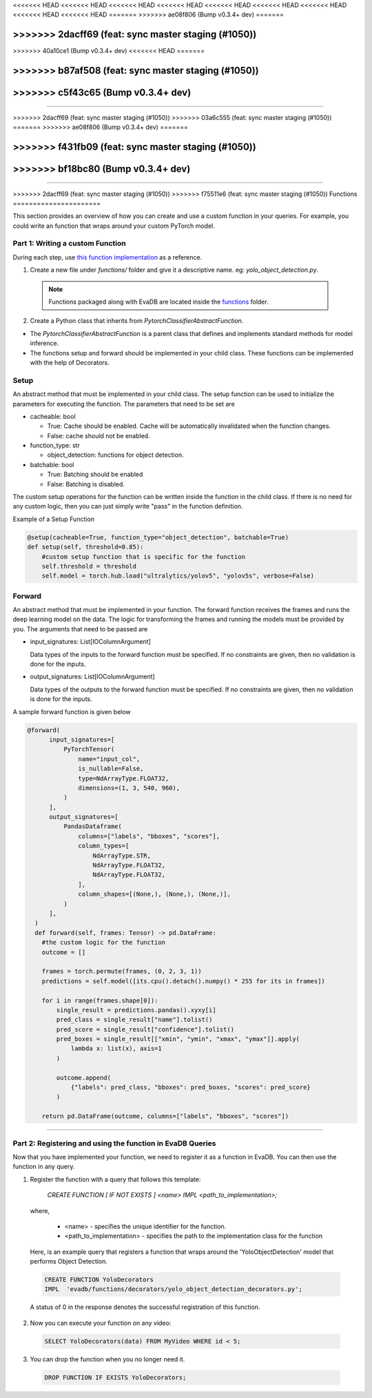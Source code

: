 .. _udf:

<<<<<<< HEAD
<<<<<<< HEAD
<<<<<<< HEAD
<<<<<<< HEAD
<<<<<<< HEAD
<<<<<<< HEAD
<<<<<<< HEAD
<<<<<<< HEAD
<<<<<<< HEAD
=======
>>>>>>> ae08f806 (Bump v0.3.4+ dev)
=======

>>>>>>> 2dacff69 (feat: sync master staging (#1050))
=======
>>>>>>> 40a10ce1 (Bump v0.3.4+ dev)
<<<<<<< HEAD
=======

>>>>>>> b87af508 (feat: sync master staging (#1050))
=======
>>>>>>> c5f43c65 (Bump v0.3.4+ dev)
=======
=======

>>>>>>> 2dacff69 (feat: sync master staging (#1050))
>>>>>>> 03a6c555 (feat: sync master staging (#1050))
=======
>>>>>>> ae08f806 (Bump v0.3.4+ dev)
=======

>>>>>>> f431fb09 (feat: sync master staging (#1050))
=======
>>>>>>> bf18bc80 (Bump v0.3.4+ dev)
=======
=======

>>>>>>> 2dacff69 (feat: sync master staging (#1050))
>>>>>>> f75511e6 (feat: sync master staging (#1050))
Functions
======================

This section provides an overview of how you can create and use a custom function in your queries. For example, you could write an function that wraps around your custom PyTorch model.

Part 1: Writing a custom Function
---------------------------------

During each step, use `this function implementation <https://github.com/georgia-tech-db/evadb/blob/master/evadb/functions/yolo_object_detector.py>`_  as a reference.

1. Create a new file under `functions/` folder and give it a descriptive name. eg: `yolo_object_detection.py`. 

  .. note::

      Functions packaged along with EvaDB are located inside the `functions <https://github.com/georgia-tech-db/evadb/tree/master/evadb/functions>`_ folder.

2. Create a Python class that inherits from `PytorchClassifierAbstractFunction`.

* The `PytorchClassifierAbstractFunction` is a parent class that defines and implements standard methods for model inference.

* The functions setup and forward should be implemented in your child class. These functions can be implemented with the help of Decorators.

Setup
-----

An abstract method that must be implemented in your child class. The setup function can be used to initialize the parameters for executing the function. The parameters that need to be set are 

- cacheable: bool
 
  - True: Cache should be enabled. Cache will be automatically invalidated when the function changes.
  - False: cache should not be enabled.
- function_type: str
  
  - object_detection: functions for object detection.
- batchable: bool
  
  - True: Batching should be enabled
  - False: Batching is disabled.

The custom setup operations for the function can be written inside the function in the child class. If there is no need for any custom logic, then you can just simply write "pass" in the function definition.

Example of a Setup Function

.. code-block:: python

  @setup(cacheable=True, function_type="object_detection", batchable=True)
  def setup(self, threshold=0.85):
      #custom setup function that is specific for the function
      self.threshold = threshold 
      self.model = torch.hub.load("ultralytics/yolov5", "yolov5s", verbose=False)

Forward
--------

An abstract method that must be implemented in your function. The forward function receives the frames and runs the deep learning model on the data. The logic for transforming the frames and running the models must be provided by you.
The arguments that need to be passed are

- input_signatures: List[IOColumnArgument] 
   
  Data types of the inputs to the forward function must be specified. If no constraints are given, then no validation is done for the inputs.

- output_signatures: List[IOColumnArgument]

  Data types of the outputs to the forward function must be specified. If no constraints are given, then no validation is done for the inputs.

A sample forward function is given below

.. code-block:: python
    
    @forward(
          input_signatures=[
              PyTorchTensor(
                  name="input_col",
                  is_nullable=False,
                  type=NdArrayType.FLOAT32,
                  dimensions=(1, 3, 540, 960),
              )
          ],
          output_signatures=[
              PandasDataframe(
                  columns=["labels", "bboxes", "scores"],
                  column_types=[
                      NdArrayType.STR,
                      NdArrayType.FLOAT32,
                      NdArrayType.FLOAT32,
                  ],
                  column_shapes=[(None,), (None,), (None,)],
              )
          ],
      )
      def forward(self, frames: Tensor) -> pd.DataFrame:
        #the custom logic for the function
        outcome = []

        frames = torch.permute(frames, (0, 2, 3, 1))
        predictions = self.model([its.cpu().detach().numpy() * 255 for its in frames])
        
        for i in range(frames.shape[0]):
            single_result = predictions.pandas().xyxy[i]
            pred_class = single_result["name"].tolist()
            pred_score = single_result["confidence"].tolist()
            pred_boxes = single_result[["xmin", "ymin", "xmax", "ymax"]].apply(
                lambda x: list(x), axis=1
            )

            outcome.append(
                {"labels": pred_class, "bboxes": pred_boxes, "scores": pred_score}
            )

        return pd.DataFrame(outcome, columns=["labels", "bboxes", "scores"])

----------

Part 2: Registering and using the function in EvaDB Queries
-----------------------------------------------------------

Now that you have implemented your function, we need to register it as a function in EvaDB. You can then use the function in any query.

1. Register the function with a query that follows this template:

    `CREATE FUNCTION [ IF NOT EXISTS ] <name>
    IMPL <path_to_implementation>;`

  where,

        * <name> - specifies the unique identifier for the function.
        * <path_to_implementation> - specifies the path to the implementation class for the function

  Here, is an example query that registers a function that wraps around the 'YoloObjectDetection' model that performs Object Detection.

  .. code-block:: sql

    CREATE FUNCTION YoloDecorators
    IMPL  'evadb/functions/decorators/yolo_object_detection_decorators.py';
    

  A status of 0 in the response denotes the successful registration of this function.

2. Now you can execute your function on any video:

  .. code-block:: sql

      SELECT YoloDecorators(data) FROM MyVideo WHERE id < 5;

3. You can drop the function when you no longer need it.

  .. code-block:: sql

      DROP FUNCTION IF EXISTS YoloDecorators;
